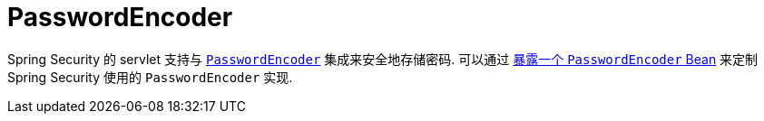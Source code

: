 [[servlet-authentication-password-storage]]
= PasswordEncoder

Spring Security 的 servlet 支持与 <<authentication-password-storage,`PasswordEncoder`>> 集成来安全地存储密码.
可以通过  <<authentication-password-storage-configuration, 暴露一个 `PasswordEncoder` Bean>> 来定制 Spring Security 使用的 `PasswordEncoder` 实现.
